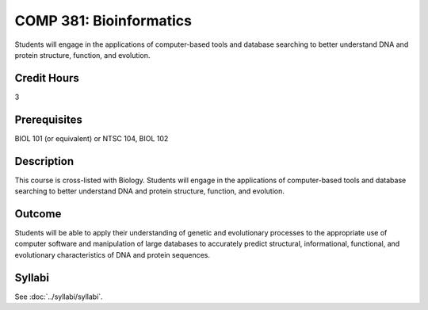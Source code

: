 .. index::
    Bioinformatics
    COMP 381

COMP 381: Bioinformatics
========================

Students will engage in the applications of computer-based tools and database searching to better understand DNA and protein structure, function, and evolution.

Credit Hours
-----------------------

3

Prerequisites
------------------------------

BIOL 101 (or equivalent) or NTSC 104, BIOL 102

Description
--------------------

This course is cross-listed with Biology. Students will engage in the applications of computer-based tools and database searching to better understand DNA and protein structure, function, and evolution.

Outcome
-------------

Students will be able to apply their understanding of genetic and evolutionary processes to the appropriate use of computer software and manipulation of large databases to accurately predict structural, informational, functional, and evolutionary characteristics of DNA and protein sequences.

Syllabi
---------------------

See :doc:`../syllabi/syllabi`.
